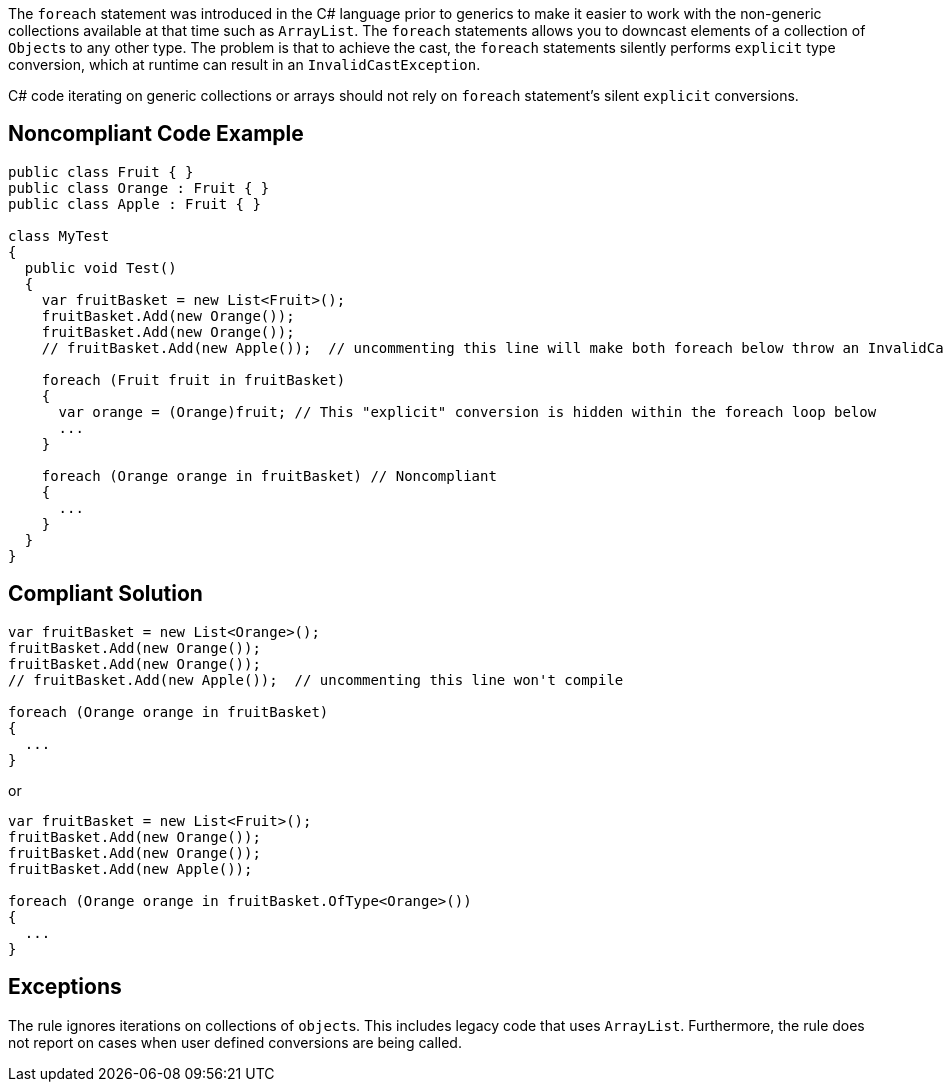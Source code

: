 The ``++foreach++`` statement was introduced in the C# language prior to generics to make it easier to work with the non-generic collections available at that time such as ``++ArrayList++``. The ``++foreach++`` statements allows you to downcast elements of a collection of ``++Object++``s to any other type. The problem is that to achieve the cast, the ``++foreach++`` statements silently performs ``++explicit++`` type conversion, which at runtime can result in an ``++InvalidCastException++``.


C# code iterating on generic collections or arrays should not rely on ``++foreach++`` statement's silent ``++explicit++`` conversions.

== Noncompliant Code Example

----
public class Fruit { }
public class Orange : Fruit { }
public class Apple : Fruit { }

class MyTest
{
  public void Test()
  {
    var fruitBasket = new List<Fruit>();
    fruitBasket.Add(new Orange());
    fruitBasket.Add(new Orange());
    // fruitBasket.Add(new Apple());  // uncommenting this line will make both foreach below throw an InvalidCastException

    foreach (Fruit fruit in fruitBasket) 
    {
      var orange = (Orange)fruit; // This "explicit" conversion is hidden within the foreach loop below
      ...
    }

    foreach (Orange orange in fruitBasket) // Noncompliant
    {
      ...
    } 
  }
}
----

== Compliant Solution

----
var fruitBasket = new List<Orange>();
fruitBasket.Add(new Orange());
fruitBasket.Add(new Orange());
// fruitBasket.Add(new Apple());  // uncommenting this line won't compile

foreach (Orange orange in fruitBasket)
{
  ...
} 
----

or


----
var fruitBasket = new List<Fruit>();
fruitBasket.Add(new Orange());
fruitBasket.Add(new Orange());
fruitBasket.Add(new Apple());

foreach (Orange orange in fruitBasket.OfType<Orange>())
{
  ...
} 
----

== Exceptions

The rule ignores iterations on collections of ``++object++``s. This includes legacy code that uses ``++ArrayList++``. Furthermore, the rule does not report on cases when user defined conversions are being called. 
